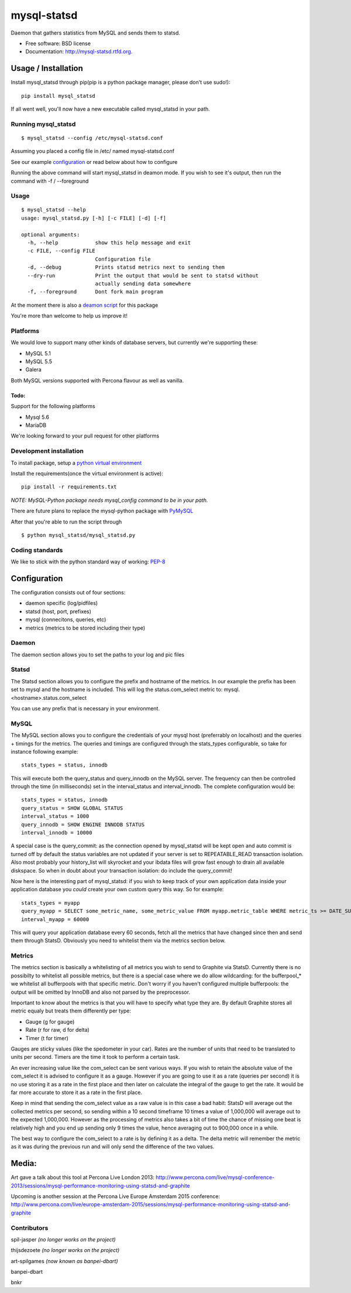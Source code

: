 ===============================
mysql-statsd
===============================

.. image:: https://badge.fury.io/py/mysql-statsd.png
    :target: http://badge.fury.io/py/mysql-statsd
    
.. image:: https://travis-ci.org/spilgames/mysql-statsd.png?branch=master
        :target: https://travis-ci.org/spilgames/mysql-statsd

.. image:: https://pypip.in/d/mysql-statsd/badge.png
        :target: https://crate.io/packages/mysql-statsd?version=latest

Daemon that gathers statistics from MySQL and sends them to statsd.

-  Free software: BSD license
-  Documentation: http://mysql-statsd.rtfd.org.

Usage / Installation
====================

Install mysql\_statsd through pip(pip is a python package manager,
please don't use sudo!):

::

    pip install mysql_statsd

If all went well, you'll now have a new executable called mysql\_statsd
in your path.

Running mysql\_statsd
---------------------

::

    $ mysql_statsd --config /etc/mysql-statsd.conf 

Assuming you placed a config file in /etc/ named mysql-statsd.conf

See our example
`configuration <https://github.com/spilgames/mysql-statsd/blob/master/docs/mysql-statsd.conf>`__
or read below about how to configure

Running the above command will start mysql\_statsd in deamon mode. If
you wish to see it's output, then run the command with -f / --foreground


Usage
-----

::

    $ mysql_statsd --help
    usage: mysql_statsd.py [-h] [-c FILE] [-d] [-f]

    optional arguments:
      -h, --help            show this help message and exit
      -c FILE, --config FILE
                            Configuration file
      -d, --debug           Prints statsd metrics next to sending them
      --dry-run             Print the output that would be sent to statsd without
                            actually sending data somewhere
      -f, --foreground      Dont fork main program

At the moment there is also a `deamon
script <https://github.com/spilgames/mysql-statsd/blob/master/docs/mysql_statsd>`_
for this package

You're more than welcome to help us improve it!


Platforms
---------

We would love to support many other kinds of database servers, but
currently we're supporting these:

-  MySQL 5.1
-  MySQL 5.5
-  Galera

Both MySQL versions supported with Percona flavour as well as vanilla.

Todo:
~~~~~

Support for the following platforms

-  Mysql 5.6
-  MariaDB

We're looking forward to your pull request for other platforms

Development installation
------------------------

To install package, setup a `python virtual
environment <http://docs.python-guide.org/en/latest/dev/virtualenvs/>`_

Install the requirements(once the virtual environment is active):

::

    pip install -r requirements.txt

*NOTE: MySQL-Python package needs mysql\_config command to be in your
path.*

There are future plans to replace the mysql-python package with
`PyMySQL <https://github.com/PyMySQL/PyMySQL>`_

After that you're able to run the script through

::

    $ python mysql_statsd/mysql_statsd.py

Coding standards
----------------

We like to stick with the python standard way of working:
`PEP-8 <http://legacy.python.org/dev/peps/pep-0008/>`_



Configuration
=============

The configuration consists out of four sections:

-  daemon specific (log/pidfiles)
-  statsd (host, port, prefixes)
-  mysql (connecitons, queries, etc)
-  metrics (metrics to be stored including their type)

Daemon
------
The daemon section allows you to set the paths to your log and pic files

Statsd
------
The Statsd section allows you to configure the prefix and hostname of the 
metrics. In our example the prefix has been set to mysql and the hostname 
is included. This will log the status.com_select metric to:
mysql.<hostname>.status.com_select

You can use any prefix that is necessary in your environment.

MySQL
-----
The MySQL section allows you to configure the credentials of your mysql host
(preferrably on localhost) and the queries + timings for the metrics.
The queries and timings are configured through the stats_types configurable,
so take for instance following example:
::
    stats_types = status, innodb
This will execute both the query_status and query_innodb on the MySQL server.
The frequency can then be controlled through the time (in milliseconds) set in
the interval_status and interval_innodb.
The complete configuration would be:
::
    stats_types = status, innodb
    query_status = SHOW GLOBAL STATUS
    interval_status = 1000
    query_innodb = SHOW ENGINE INNODB STATUS
    interval_innodb = 10000

A special case is the query_commit: as the connection opened by mysql_statsd 
will be kept open and auto commit is turned off by default the status 
variables are not updated if your server is set to REPEATABLE_READ transaction 
isolation. Also most probably your history_list will skyrocket and your 
ibdata files will grow fast enough to drain all available diskspace. So when
in doubt about your transaction isolation: do include the query_commit!

Now here is the interesting part of mysql_statsd: if you wish to keep track 
of your own application data inside your application database you *could* 
create your own custom query this way. So for example:
::
    stats_types = myapp
    query_myapp = SELECT some_metric_name, some_metric_value FROM myapp.metric_table WHERE metric_ts >= DATE_SUB(NOW(), interval 1 MINUTE)
    interval_myapp = 60000

This will query your application database every 60 seconds, fetch all the 
metrics that have changed since then and send them through StatsD.
Obviously you need to whitelist them via the metrics section below.

Metrics
-------
The metrics section is basically a whitelisting of all metrics you wish to 
send to Graphite via StatsD. Currently there is no possibilty to whitelist all 
possible metrics, but there is a special case where we do allow wildcarding:
for the bufferpool\_* we whitelist all bufferpools with that specific metric.
Don't worry if you haven't configured multiple bufferpools: the output will 
be omitted by InnoDB and also not parsed by the preprocessor.

Important to know about the metrics is that you will have to specify what type 
they are. By default Graphite stores all metric equaly but treats them 
differently per type:

-  Gauge (g for gauge)
-  Rate (r for raw, d for delta)
-  Timer (t for timer)

Gauges are sticky values (like the spedometer in your car). Rates are the 
number of units that need to be translated to units per second. Timers are 
the time it took to perform a certain task.

An ever increasing value like the com\_select can be sent various ways. If you 
wish to retain the absolute value of the com_select it is advised to configure 
it as a gauge. However if you are going to use it as a rate (queries per 
second) it is no use storing it as a rate in the first place and then later 
on calculate the integral of the gauge to get the rate. It would be far more 
accurate to store it as a rate in the first place. 

Keep in mind that sending the com\_select value as a raw value is in this case 
a bad habit: StatsD will average out the collected metrics per second, so 
sending within a 10 second timeframe 10 times a value of 1,000,000 will average 
out to the expected 1,000,000. However as the processing of metrics also takes 
a bit of time the chance of missing one beat is relatively high and you end up
sending only 9 times the value, hence averaging out to 900,000 once in a while.

The best way to configure the com_select to a rate is by defining it as a delta.
The delta metric will remember the metric as it was during the previous run and 
will only send the difference of the two values.



Media:
======

Art gave a talk about this tool at Percona Live London 2013:
http://www.percona.com/live/mysql-conference-2013/sessions/mysql-performance-monitoring-using-statsd-and-graphite

Upcoming is another session at the Percona Live Europe Amsterdam 2015 conference:
http://www.percona.com/live/europe-amsterdam-2015/sessions/mysql-performance-monitoring-using-statsd-and-graphite

Contributors
------------

spil-jasper *(no longer works on the project)*

thijsdezoete *(no longer works on the project)*

art-spilgames *(now known as banpei-dbart)*

banpei-dbart

bnkr
